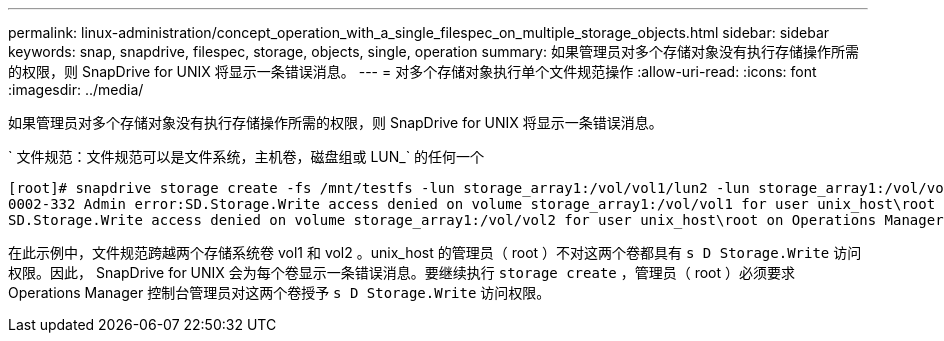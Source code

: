 ---
permalink: linux-administration/concept_operation_with_a_single_filespec_on_multiple_storage_objects.html 
sidebar: sidebar 
keywords: snap, snapdrive, filespec, storage, objects, single, operation 
summary: 如果管理员对多个存储对象没有执行存储操作所需的权限，则 SnapDrive for UNIX 将显示一条错误消息。 
---
= 对多个存储对象执行单个文件规范操作
:allow-uri-read: 
:icons: font
:imagesdir: ../media/


[role="lead"]
如果管理员对多个存储对象没有执行存储操作所需的权限，则 SnapDrive for UNIX 将显示一条错误消息。

` 文件规范：文件规范可以是文件系统，主机卷，磁盘组或 LUN_` 的任何一个

[listing]
----
[root]# snapdrive storage create -fs /mnt/testfs -lun storage_array1:/vol/vol1/lun2 -lun storage_array1:/vol/vol2/lun2  -lunsize 100m
0002-332 Admin error:SD.Storage.Write access denied on volume storage_array1:/vol/vol1 for user unix_host\root on Operations Manager server ops_mngr_server
SD.Storage.Write access denied on volume storage_array1:/vol/vol2 for user unix_host\root on Operations Manager server ops_mngr_server
----
在此示例中，文件规范跨越两个存储系统卷 vol1 和 vol2 。unix_host 的管理员（ root ）不对这两个卷都具有 `s D Storage.Write` 访问权限。因此， SnapDrive for UNIX 会为每个卷显示一条错误消息。要继续执行 `storage create` ，管理员（ root ）必须要求 Operations Manager 控制台管理员对这两个卷授予 `s D Storage.Write` 访问权限。

